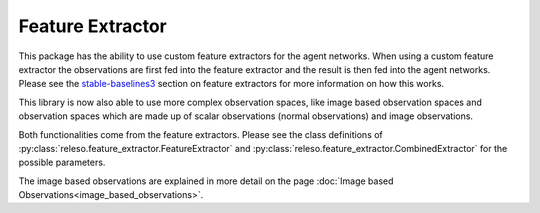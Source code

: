 Feature Extractor
=================

This package has the ability to use custom feature
extractors for the agent networks. When using a custom feature extractor the
observations are first fed into the feature extractor and the result is then
fed into the agent networks. Please see the `stable-baselines3
<https://stable-baselines3.readthedocs.io/en/master/guide/custom_policy.html#custom-feature-extractor>`_
section on feature extractors for more information on how this works.

This library is now also able to use more complex observation spaces, like
image based observation spaces and observation spaces which are made up of
scalar observations (normal observations) and image observations.

Both functionalities come from the feature extractors. Please see the class
definitions of :py:class:`releso.feature_extractor.FeatureExtractor`
and :py:class:`releso.feature_extractor.CombinedExtractor` for the
possible parameters.

The image based observations are explained in more detail on the page
:doc:`Image based Observations<image_based_observations>`.
